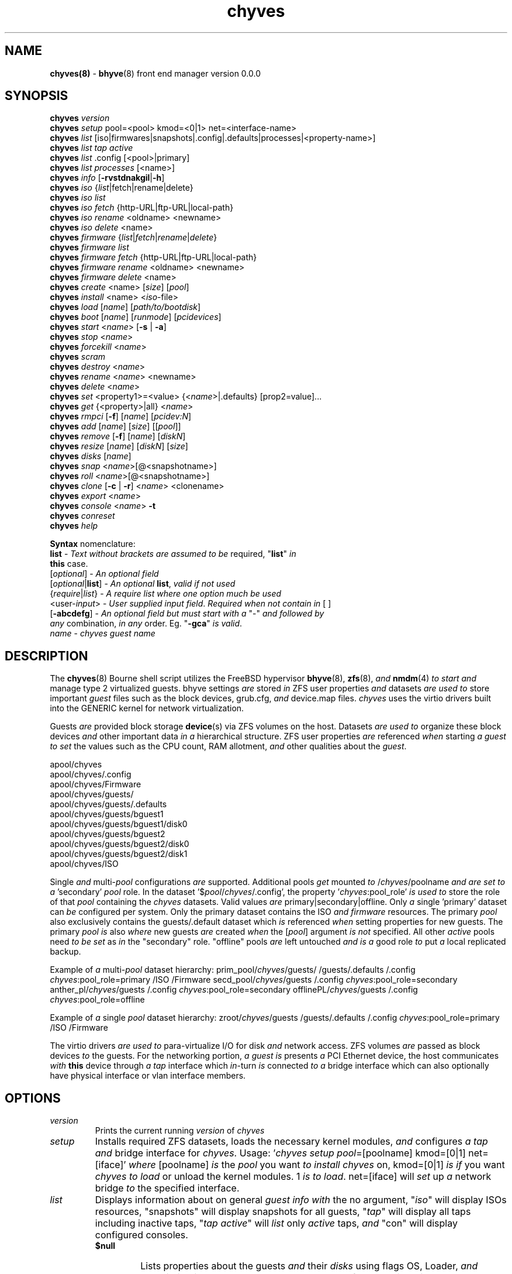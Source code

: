 .\" Text automatically generated by txt2man
.TH chyves 8 "02 May 2016" "" "FreeBSD System Manager's Manual"
.SH NAME
\fBchyves(8) \fP- \fBbhyve\fP(8) front end manager version 0.0.0
\fB
.SH SYNOPSIS
.nf
.fam C
\fBchyves\fP \fIversion\fP
\fBchyves\fP \fIsetup\fP pool=<pool> kmod=<0|1> net=<interface-name>
\fBchyves\fP \fIlist\fP [iso|firmwares|snapshots|.config|.defaults|processes|<property-name>]
\fBchyves\fP \fIlist\fP \fItap\fP \fIactive\fP
\fBchyves\fP \fIlist\fP .config [<pool>|primary]
\fBchyves\fP \fIlist\fP \fIprocesses\fP [<name>]
\fBchyves\fP \fIinfo\fP [\fB-rvstdnakgil\fP|\fB-h\fP]
\fBchyves\fP \fIiso\fP {\fIlist\fP|fetch|rename|delete}
\fBchyves\fP \fIiso\fP \fIlist\fP
\fBchyves\fP \fIiso\fP \fIfetch\fP {http-URL|ftp-URL|local-path}
\fBchyves\fP \fIiso\fP \fIrename\fP <oldname> <newname>
\fBchyves\fP \fIiso\fP \fIdelete\fP <name>
\fBchyves\fP \fIfirmware\fP {\fIlist\fP|\fIfetch\fP|\fIrename\fP|\fIdelete\fP}
\fBchyves\fP \fIfirmware\fP \fIlist\fP
\fBchyves\fP \fIfirmware\fP \fIfetch\fP {http-URL|ftp-URL|local-path}
\fBchyves\fP \fIfirmware\fP \fIrename\fP <oldname> <newname>
\fBchyves\fP \fIfirmware\fP \fIdelete\fP <name>
\fBchyves\fP \fIcreate\fP <name> [\fIsize\fP] [\fIpool\fP]
\fBchyves\fP \fIinstall\fP <name> <\fIiso\fP-file>
\fBchyves\fP \fIload\fP [\fIname\fP] [\fIpath/to/bootdisk\fP]
\fBchyves\fP \fIboot\fP [\fIname\fP] [\fIrunmode\fP] [\fIpcidevices\fP]
\fBchyves\fP \fIstart\fP <\fIname\fP> [\fB-s\fP | \fB-a\fP]
\fBchyves\fP \fIstop\fP <\fIname\fP>
\fBchyves\fP \fIforcekill\fP <\fIname\fP>
\fBchyves\fP \fIscram\fP
\fBchyves\fP \fIdestroy\fP <\fIname\fP>
\fBchyves\fP \fIrename\fP <\fIname\fP> <newname>
\fBchyves\fP \fIdelete\fP <\fIname\fP>
\fBchyves\fP \fIset\fP <property1>=<value> {<\fIname\fP>|.defaults} [prop2=value]\.\.\.
\fBchyves\fP \fIget\fP {<property>|all} <\fIname\fP>
\fBchyves\fP \fIrmpci\fP [\fB-f\fP] [\fIname\fP] [\fIpcidev:N\fP]
\fBchyves\fP \fIadd\fP [\fIname\fP] [\fIsize\fP] [[\fIpool\fP]]
\fBchyves\fP \fIremove\fP [\fB-f\fP] [\fIname\fP] [\fIdiskN\fP]
\fBchyves\fP \fIresize\fP [\fIname\fP] [\fIdiskN\fP] [\fIsize\fP]
\fBchyves\fP \fIdisks\fP [\fIname\fP]
\fBchyves\fP \fIsnap\fP <\fIname\fP>[@<snapshotname>]
\fBchyves\fP \fIroll\fP <\fIname\fP>[@<snapshotname>]
\fBchyves\fP \fIclone\fP [\fB-c\fP | \fB-r\fP] <\fIname\fP> <clonename>
\fBchyves\fP \fIexport\fP <\fIname\fP>
\fBchyves\fP \fIconsole\fP <\fIname\fP> \fB-t\fP
\fBchyves\fP \fIconreset\fP
\fBchyves\fP \fIhelp\fP

\fBSyntax\fP nomenclature:
 \fBlist\fP             - \fIText\fP \fIwithout\fP \fIbrackets\fP \fIare\fP \fIassumed\fP \fIto\fP \fIbe\fP required, "\fBlist\fP" \fIin\fP
                  \fBthis\fP case.
 [\fIoptional\fP]       - \fIAn\fP \fIoptional\fP \fIfield\fP
 [\fIoptional\fP|\fBlist\fP]  - \fIAn\fP \fIoptional\fP \fBlist\fP, \fIvalid\fP \fIif\fP \fInot\fP \fIused\fP
 {\fIrequire\fP|\fIlist\fP}   - \fIA\fP \fIrequire\fP \fIlist\fP \fIwhere\fP \fIone\fP \fIoption\fP \fImuch\fP \fIbe\fP \fIused\fP
 <user-\fIinput\fP>     - \fIUser\fP \fIsupplied\fP \fIinput\fP \fIfield\fP. \fIRequired\fP \fIwhen\fP \fInot\fP \fIcontain\fP \fIin\fP [ ]
 [\fB-abcdefg\fP]       - \fIAn\fP \fIoptional\fP \fIfield\fP \fIbut\fP \fImust\fP \fIstart\fP \fIwith\fP \fIa\fP "-" \fIand\fP \fIfollowed\fP \fIby\fP
                  \fIany\fP combination, \fIin\fP \fIany\fP order. Eg. "\fB-gca\fP" \fIis\fP \fIvalid\fP.
 \fIname\fP             - \fIchyves\fP \fIguest\fP \fIname\fP

.fam T
.fi
.fam T
.fi
.SH DESCRIPTION
The \fBchyves\fP(8) Bourne shell script utilizes the FreeBSD hypervisor \fBbhyve\fP(8),
\fBzfs\fP(8), \fIand\fP \fBnmdm\fP(4) \fIto\fP \fIstart\fP \fIand\fP manage type 2 virtualized guests. bhyve
settings \fIare\fP stored \fIin\fP ZFS user properties \fIand\fP datasets \fIare\fP \fIused\fP \fIto\fP store
important \fIguest\fP files such as the block devices, grub.cfg, \fIand\fP device.map
files. \fIchyves\fP uses the virtio drivers built into the GENERIC kernel
for network virtualization.
.PP
Guests \fIare\fP provided block storage \fBdevice\fP(s) via ZFS volumes on the host.
Datasets \fIare\fP \fIused\fP \fIto\fP organize these block devices \fIand\fP other important data
\fIin\fP \fIa\fP hierarchical structure. ZFS user properties \fIare\fP referenced \fIwhen\fP
starting \fIa\fP \fIguest\fP \fIto\fP \fIset\fP the values such as the CPU count, RAM allotment, \fIand\fP
other qualities about the \fIguest\fP.
.PP
.nf
.fam C
        apool/chyves
        apool/chyves/.config
        apool/chyves/Firmware
        apool/chyves/guests/
        apool/chyves/guests/.defaults
        apool/chyves/guests/bguest1
        apool/chyves/guests/bguest1/disk0
        apool/chyves/guests/bguest2
        apool/chyves/guests/bguest2/disk0
        apool/chyves/guests/bguest2/disk1
        apool/chyves/ISO


.fam T
.fi
Single \fIand\fP multi-\fIpool\fP configurations \fIare\fP supported. Additional pools \fIget\fP mounted
\fIto\fP /\fIchyves\fP/poolname \fIand\fP \fIare\fP \fIset\fP \fIto\fP \fIa\fP 'secondary' \fIpool\fP role. In the dataset
\(cq$\fIpool\fP/\fIchyves\fP/.config', the property '\fIchyves\fP:pool_role' \fIis\fP \fIused\fP \fIto\fP store the
role of that \fIpool\fP containing the \fIchyves\fP datasets. Valid values \fIare\fP
primary|secondary|offline. Only \fIa\fP single 'primary' dataset can \fIbe\fP configured per
system. Only the primary dataset contains the ISO \fIand\fP \fIfirmware\fP resources. The
primary \fIpool\fP also exclusively contains the guests/.default dataset which \fIis\fP
referenced \fIwhen\fP setting properties for new guests. The primary \fIpool\fP \fIis\fP also
\fIwhere\fP new guests \fIare\fP created \fIwhen\fP the [\fIpool\fP] argument \fIis\fP \fInot\fP specified. All
other \fIactive\fP pools need \fIto\fP \fIbe\fP \fIset\fP as \fIin\fP the "secondary" role. "offline"
pools \fIare\fP left untouched \fIand\fP \fIis\fP \fIa\fP good role \fIto\fP put \fIa\fP local replicated backup.
.PP
Example of \fIa\fP multi-\fIpool\fP dataset hierarchy:
prim_pool/\fIchyves\fP/guests/
/guests/.defaults
/.config
\fIchyves\fP:pool_role=primary
/ISO
/Firmware
secd_pool/\fIchyves\fP/guests
/.config
\fIchyves\fP:pool_role=secondary
anther_pl/\fIchyves\fP/guests
/.config
\fIchyves\fP:pool_role=secondary
offlinePL/\fIchyves\fP/guests
/.config
\fIchyves\fP:pool_role=offline
.PP
Example of \fIa\fP single \fIpool\fP dataset hierarchy:
zroot/\fIchyves\fP/guests
/guests/.defaults
/.config
\fIchyves\fP:pool_role=primary
/ISO
/Firmware
.PP
The virtio drivers \fIare\fP \fIused\fP \fIto\fP para-virtualize I/O for disk \fIand\fP network access.
ZFS volumes \fIare\fP passed as block devices \fIto\fP the guests. For the networking
portion, \fIa\fP \fIguest\fP \fIis\fP presents \fIa\fP PCI Ethernet device, the host communicates \fIwith\fP
\fBthis\fP device through \fIa\fP \fItap\fP interface which \fIin\fP-turn \fIis\fP connected \fIto\fP \fIa\fP bridge
interface which can also optionally have physical interface or vlan interface
members.
.RE
.PP


.SH OPTIONS
.TP
.B
\fIversion\fP
Prints the current running \fIversion\fP of \fIchyves\fP
.TP
.B
\fIsetup\fP
Installs required ZFS datasets, loads the necessary kernel modules,
\fIand\fP configures \fIa\fP \fItap\fP \fIand\fP bridge interface for \fIchyves\fP.
Usage: '\fIchyves\fP \fIsetup\fP \fIpool\fP=[poolname] kmod=[0|1] net=[iface]' \fIwhere\fP
[poolname] \fIis\fP the \fIpool\fP you want \fIto\fP \fIinstall\fP \fIchyves\fP on, kmod=[0|1] \fIis\fP
\fIif\fP you want \fIchyves\fP \fIto\fP \fIload\fP or unload the kernel modules. 1 \fIis\fP \fIto\fP
\fIload\fP. net=[iface] will \fIset\fP up \fIa\fP network bridge \fIto\fP the specified
interface.
.TP
.B
\fIlist\fP
Displays information about on general \fIguest\fP \fIinfo\fP \fIwith\fP the no
argument, "\fIiso\fP" will display ISOs resources, "snapshots" will
display snapshots for all guests, "\fItap\fP" will display all taps
including inactive taps, "\fItap\fP \fIactive\fP" will \fIlist\fP only \fIactive\fP taps,
\fIand\fP "con" will display configured consoles.
.RS
.TP
.B
$null
Lists properties about the guests \fIand\fP their \fIdisks\fP
using flags OS, Loader, \fIand\fP Description \fIin\fP \fIa\fP per \fIpool\fP table.
\fIto\fP control level of output. Fields include CPU count, RAM, Disk
Size, Pool, OS, Loader, Tap, Console, VMM status, Running status,
rcboot flag, \fIand\fP the description.
.TP
.B
\fIiso\fP
Lists the installed ISOs \fIin\fP the /\fIchyves\fP/ISO directory.
.TP
.B
\fIfirmware\fP
Lists the firmwares \fIin\fP the /\fIchyves\fP/Firmware directory.
.TP
.B
snapshots
List all of the snapshots for all the guests. Does \fInot\fP
show snapshots of \fIdisks\fP (they \fIare\fP there, though).
.TP
.B
\fItap\fP
Lists all of the network taps taken \fIby\fP \fIchyves\fP guests
This will \fIlist\fP taps that \fIare\fP \fInot\fP \fIactive\fP as well. Using
the argument \fIchyves\fP \fIlist\fP \fItap\fP \fIactive\fP displays only
\fIactive\fP taps.
.TP
.B
con
Lists all of the nullmodem consoles taken \fIby\fP \fIchyves\fP
guests.
.TP
.B
\fIinfo\fP
Lists all the guests along \fIwith\fP their RAM, CPU, Size,
OS, Loader, \fIand\fP Description (\fIif\fP \fB-d\fP \fIis\fP passed).
.RE
.TP
.B
fetchiso
Fetches installation ISO or \fIinstall\fP image \fIand\fP creates \fIa\fP
dataset for it.
Usage: '\fIchyves\fP fetchiso [URL]' \fIwhere\fP [URL] \fIis\fP the HTTP or FTP
URL \fIto\fP fetchiso from the internet.
.TP
.B
cpiso
Copies installation ISO or \fIinstall\fP image from your host \fIand\fP
creates \fIa\fP dataset for it.
Usage: '\fIchyves\fP cpiso [path]' \fIwhere\fP [path] \fIis\fP the full path \fIto\fP
ISO file on the host machine.
.TP
.B
renameiso
Renames an ISO
Usage: '\fIchyves\fP renameiso [ISO] [newname]' \fIwhere\fP [ISO] \fIis\fP the
\fIname\fP of the ISO you would like \fIto\fP \fIrename\fP. [newname]
\fIis\fP \fIa\fP new \fIname\fP.
.TP
.B
rmiso
Removes installed ISO from /\fIchyves\fP/ISO
Usage: '\fIchyves\fP rmiso [ISO]' \fIwhere\fP [ISO] \fIis\fP the \fIname\fP of the ISO
you would like \fIto\fP \fIdelete\fP.
.TP
.B
fetchfw
Fetches \fIfirmware\fP \fIand\fP creates \fIa\fP dataset for it.
Usage: '\fIchyves\fP fetchfw [URL]' \fIwhere\fP [URL] \fIis\fP the HTTP or FTP URL
\fIto\fP \fIfetch\fP from the internet.
.TP
.B
cpfw
Copies \fIfirmware\fP from your host \fIand\fP creates \fIa\fP dataset for it.
Usage: '\fIchyves\fP cpfw [path]' \fIwhere\fP [path] \fIis\fP the full path \fIto\fP
\fIfirmware\fP file on the host machine.
.TP
.B
renamefw
Renames \fIa\fP Firmware
Usage: '\fIchyves\fP renamefw [\fIfirmware\fP] [newname]' \fIwhere\fP [\fIfirmware\fP]
\fIis\fP the \fIname\fP of the \fIfirmware\fP you would like \fIto\fP \fIrename\fP.
[newname] \fIis\fP \fIa\fP new \fIname\fP.
.TP
.B
rmfw
Removes installed \fIfirmware\fP from /\fIchyves\fP/Firmware
Usage: '\fIchyves\fP rmfw [\fIfirmware\fP]' \fIwhere\fP [\fIfirmware\fP] \fIis\fP the \fIname\fP of
the \fIfirmware\fP you would like \fIto\fP \fIdelete\fP.
.TP
.B
\fIcreate\fP
Creates new \fIguest\fP operating system.
Usage: '\fIchyves\fP \fIcreate\fP [\fIname\fP] [\fIsize\fP] [[\fIpool\fP]]' \fIwhere\fP [\fIname\fP] \fIis\fP
the \fIname\fP you would like \fIto\fP use, [\fIsize\fP] \fIis\fP the \fIsize\fP of the
virtual block device \fIin\fP '16G' format \fIwhere\fP the capital G
signifies gigabytes. If you specify the \fIpool\fP, the first disk
gets added on that \fIpool\fP.
.TP
.B
\fIinstall\fP
Loads \fIand\fP boots into ISO for \fIguest\fP installation.
Usage: '\fIchyves\fP \fIinstall\fP [\fIname\fP] [ISO]' \fIwhere\fP [\fIname\fP] \fIis\fP the \fIname\fP
of the \fIguest\fP, \fIand\fP [ISO] \fIis\fP the \fIname\fP of the ISO you would
like \fIto\fP \fIboot\fP from \fIin\fP the form of: 'install.iso'
.TP
.B
\fIload\fP
Loads the \fIguest\fP operating system bootloader \fIand\fP resources.
Usage: '\fIchyves\fP \fIload\fP [\fIname\fP] [ISO]'
\fIwhere\fP [\fIname\fP]\fIis\fP the \fIname\fP of the \fIguest\fP operating system.
[bootimg] \fIis\fP the path \fIto\fP the \fIboot\fP medium
.TP
.B
\fIboot\fP
Boots the \fIguest\fP into the operating system. '\fIchyves\fP run' needs
\fIto\fP \fIbe\fP run before \fBthis\fP \fIis\fP done.
Usage: '\fIchyves\fP \fIboot\fP [\fIname\fP] [\fIrunmode\fP] [pci]'
\fIwhere\fP [\fIname\fP]\fIis\fP the \fIname\fP of the \fIguest\fP operating system.
[\fIrunmode\fP] describes how \fIto\fP \fIstart\fP the \fIguest\fP:
0 = \fIstart\fP only once
1 = regular persist
Stop \fIif\fP the \fIguest\fP \fIis\fP powering off
2 = always persist
Always restart the \fIguest\fP
[pci] \fIis\fP \fIa\fP space separated \fIlist\fP of pci devices
based on slot-less bhyve \fB-s\fP commands.
Example:
"ahci-hd,/path/disk.img virtio-net,tap0"
Note: hostbridge \fIand\fP lpc \fIare\fP automatically
added
.TP
.B
\fIstart\fP
Starts the \fIguest\fP operating system. (Combines \fIload\fP & \fIboot\fP)
Usage: '\fIchyves\fP \fIstart\fP [\fIname\fP] [\fB-s\fP | -\fIa\fP]'
\fIwhere\fP [\fIname\fP] \fIis\fP the \fIname\fP of the \fIguest\fP operating system.
[\fB-s\fP] will cause the \fIguest\fP \fIto\fP \fIbe\fP started once
[-\fIa\fP] will cause the \fIguest\fP \fIto\fP always restart
.TP
.B
\fIstop\fP
Gracefully stops \fIguest\fP operating system.
Usage: '\fIchyves\fP \fIstop\fP [\fIname\fP]' \fIwhere\fP [\fIname\fP] \fIis\fP the \fIname\fP
of the \fIguest\fP operating system.
.RE
.PP

.RS
.TP
.B
\fIforcekill\fP
Forces the \fIguest\fP \fIto\fP \fIstop\fP. Runs kill \fB-9\fP \fIand\fP destroys the \fIguest\fP
\fIin\fP VMM. USE WITH EXTREME CAUTION AND AS \fIA\fP LAST RESORT. Can \fIbe\fP
\fIused\fP \fIto\fP kill guests stuck at the GRUB \fIconsole\fP that you
do \fInot\fP have access \fIto\fP.
.TP
.B
\fIscram\fP
Gracefully \fIstop\fP all bhyve guests. Does \fInot\fP \fIdestroy\fP resources.
.TP
.B
\fIdestroy\fP
Destroys \fIguest\fP resources.
Usage: '\fIchyves\fP \fIdestroy\fP [\fIname\fP]' \fIwhere\fP [\fIname\fP] \fIis\fP the \fIname\fP
of the \fIguest\fP operating system. Destroying \fIa\fP \fIguest\fP does
\fInot\fP [\fIdelete\fP] \fIa\fP \fIguest\fP from the host, it destroys the \fIguest\fP \fIin\fP VMM.
.TP
.B
\fIrename\fP
Renames the \fIguest\fP
Usage: '\fIchyves\fP \fIrename\fP [\fIname\fP] [newname]' \fIwhere\fP [\fIname\fP] \fIis\fP the
\fIname\fP of the \fIguest\fP \fIand\fP [newname] \fIis\fP the new \fIname\fP.
.TP
.B
\fIdelete\fP
Deletes all data for the \fIguest\fP.
Usage: '\fIchyves\fP \fIdelete\fP [\fIname\fP]' \fIwhere\fP [\fIname\fP] \fIis\fP the \fIname\fP
of the \fIguest\fP operating system. If [\fB-f\fP] \fIis\fP \fIsupplied\fP before the
[\fIname\fP], there \fIis\fP no prompt \fIto\fP \fIdelete\fP.
.TP
.B
\fIset\fP
Sets ZFS properties for guests \fIone\fP at \fIa\fP time
Usage: '\fIchyves\fP \fIset\fP [\fIname\fP] [prop1=value] [prop2=value]\.\.\.' \fIwhere\fP
[\fIname\fP] \fIis\fP the \fIname\fP of the \fIguest\fP operating system.
Using the [\fIname\fP] '.defaults' sets the defaults for newly created
guests. Only ram, cpu, persist, \fIboot\fP, loader, os, \fIand\fP bargs
properties \fIare\fP \fIused\fP as defaults for new guests.
.RS
.PP
Guest Properties:
ram=[nS]
[n] \fIis\fP \fIa\fP number \fIand\fP [S] \fIis\fP the \fIsize\fP \fIin\fP M megabytes or G gigabytes.
ram=2G for 2 Gigabytes of RAM allocation.
cpu=[n]
Sets number [n] of cpu cores \fIto\fP use, up \fIto\fP 16.
\fIsize\fP=[nS]
Used during \fIsetup\fP only \fIto\fP indicate the block \fIsize\fP of the first
harddrive. Resetting \fBthis\fP property does \fInot\fP \fIresize\fP the block
device. Please use \fIchyves\fP \fIresize\fP instead.
[n] \fIis\fP \fIa\fP number \fIin\fP *bytes.
[S] \fIis\fP the \fIsize\fP \fIin\fP "" bytes, "K" Kilobytes, "M" Megabytes, "G"
gigabytes, or "T" Terabytes.
con=nmdm[n]
Attaches null modem \fIconsole\fP. [n] \fImust\fP \fIbe\fP \fIa\fP unique number \fIand\fP
can \fInot\fP \fIbe\fP shared between started guests.
uuid= Sets UUID for bhyve instance. \fIRequired\fP \fIwhen\fP importing
Windows guests for retaining license activation \fIbut\fP other
uses as well. Normally \fIset\fP \fIby\fP /bin/uuidgen at creation.
\fItap\fP=\fItap\fP[n](,\fItap\fP[n]) (\fItap\fP device for virtio-net)
[n] \fIis\fP \fIa\fP generic number \fIto\fP specify the \fItap\fP interface \fIto\fP use.
Specify multiple \fItap\fP devices using \fIa\fP comma. Taps \fIare\fP process-
locked \fIand\fP can \fInot\fP \fIbe\fP shared \fIby\fP simultaneously \fIby\fP multiple
guests.
Single \fItap\fP: \fIchyves\fP \fIset\fP [\fIname\fP] \fItap\fP=tap0
Multiple \fItap\fP : \fIchyves\fP \fIset\fP [\fIname\fP] \fItap\fP=tap0,tap1,tap2,tap3
mac_tap[n]=[MAC Address]
[n] \fIis\fP \fIa\fP generic number \fIto\fP specify the \fItap\fP interface \fIto\fP use
Forces \fIa\fP specific MAC address \fIto\fP \fIbe\fP attached \fIto\fP the
network adapter \fIin\fP the \fIguest\fP OS. \fIchyves\fP does \fInot\fP check
for \fIa\fP \fIvalid\fP MAC address, so double check the property.
pcidev:[n]=[spec]
Generic way \fIto\fP \fIadd\fP devices \fIto\fP the \fIguest\fP.
[n] \fIis\fP \fIa\fP generic random number or string
[spec] defines \fIa\fP virtual device added \fIto\fP the \fIguest\fP
\fIby\fP using \fIa\fP bhyve \fB-s\fP argument \fIwithout\fP the pcislot
or function argument. PCI slot numbers \fIare\fP assigned
automatically \fIby\fP \fIchyves\fP.
Examples: "pcidev:1=passthru,2/0/0"
"pcidev:2=ahci-hd,/some/place/disk.img"
os=[\fIname\fP]
Supported values \fIare\fP freebsd, openbsd59, openbsd58, openbsd57,
netbsd, debian, d8lvm, centos6, centos7, arch, gentoo \fIand\fP custom.
Any other values \fIare\fP handled \fIby\fP \fIa\fP catch-all. There \fIis\fP no special
handling for "freebsd" guests except \fIwhen\fP the CPU lacks the UG
feature on Intel CPUs, then only guests \fIwith\fP "freebsd" as the "os"
property \fIare\fP allowed \fIto\fP \fIstart\fP due \fIto\fP bhyve limitations.
\fIboot\fP=[0|<positive-integer>]
Tells \fIchyves\fP \fIto\fP \fIstart\fP guests upon host \fIboot\fP \fIa\fP positive integer \fIis\fP
assigned. The integer respresents the \fIboot\fP priority \fIwhere\fP the
highest numbered \fIguest\fP \fIis\fP started first. The iohyve_enable="YES"
directive \fImust\fP \fIbe\fP configured \fIin\fP /etc/rc.conf for \fBthis\fP \fIto\fP work.
loader=[bhyveload|grub-bhyve|uefi]
Tells which loader \fIto\fP \fIused\fP \fIto\fP \fIboot\fP \fIguest\fP. bhyveload \fIis\fP for
FreeBSD based guests. grub-bhyve \fIis\fP \fIused\fP for all other guests.
description="<INSERT BRIEF DESCRIPTION>"
Used \fIto\fP describe guests. Use double quotes \fIwhen\fP using spaces.
notes="<INSERT FURTHER NOTES>"
Used \fIto\fP further describe guests. Use double quotes \fIwhen\fP using
spaces.
bargs=[]
For use \fIby\fP advanced users \fIto\fP pass additional flags directly \fIto\fP
bhyve. See \fBbhyve\fP(8) for complete \fIlist\fP of flag options. Not \fIto\fP \fIbe\fP
changed unless directed. To see complete \fIlist\fP of flags \fIused\fP \fIby\fP
\fIchyves\fP, turn dev_mode \fIto\fP "on" on the primary \fIpool\fP.
persist=[0|1|2]
Used \fIto\fP indicate how \fIto\fP handle \fIwhen\fP the bhyve process ends.
[0] - Leave powered off \fIwhen\fP bhyve process closes
[1] - Power off \fIguest\fP \fIif\fP shutdown state \fIis\fP detected, attempt \fIto\fP
reboot otherwise. This \fIis\fP the default.
[2] - Always attempt \fIto\fP reboot.
.PP
Dataset Properties:
pool_version=
dataset_role=[primary|secondary|offline]
Important purpose \fIin\fP multi-\fIpool\fP configurations, each role type
has different characteristics as explained below:
primary - Used \fIto\fP store the ISO \fIand\fP Firmware resources for guests.
The primary reference point for dev_mode property. New
\fIguest\fP also default \fIto\fP \fBthis\fP \fIpool\fP unless specified as \fIa\fP
parameter for \fIchyves\fP \fIcreate\fP. Only \fIone\fP ZFS \fIpool\fP can \fIbe\fP \fIin\fP
the primary role.
secondary - Used for all other \fIactive\fP guests \fInot\fP stored on the
primary ZFS \fIpool\fP.
offline - Guests hosted on pools \fIin\fP \fBthis\fP \fIroll\fP can \fInot\fP \fIbe\fP started
\fIand\fP \fIare\fP \fInot\fP shown unless specified for \fIlist\fP or \fIinfo\fP.
dev_mode=[off|on]
Setting \fIto\fP "on" for the primary \fIpool\fP activates the following
features:
Displays the full bhyve command \fIused\fP \fIto\fP \fIstart\fP \fIa\fP \fIguest\fP.
Allows for functions \fIto\fP \fIbe\fP called from the command line via
\fIchyves\fP dev [function|command] "arg1" "arg2" "arg3" \.\.\.. "arg8"
the parameters \fIare\fP function indexed \fIand\fP only eight parameters \fIare\fP
possible due \fIto\fP the way Bourne addresses param[10].
.RE
.TP
.B
\fIget\fP
Gets ZFS properties for guests
Usage: '\fIchyves\fP \fIget\fP [prop] [\fIname\fP]' \fIwhere\fP [\fIname\fP] \fIis\fP the \fIname\fP of the
\fIguest\fP. [prop] \fIis\fP the property you want \fIto\fP view.
Usage: '\fIchyves\fP \fIget\fP all [\fIname\fP]' \fIwhere\fP [\fIname\fP] \fIis\fP the \fIguest\fP \fIname\fP. All
properties \fIare\fP displayed.
Usage: '\fIchyves\fP \fIget\fP all' All
properties \fIare\fP displayed.
.TP
.B
\fIrmpci\fP
Removes \fIa\fP pcidev from the \fIguest\fP
Usage: '\fIchyves\fP \fIrmpci\fP [\fIname\fP] [\fIpcidev:N\fP]' \fIwhere\fP [\fIname\fP] \fIis\fP the \fIname\fP
of the \fIguest\fP operating system. [\fIpcidev:N\fP] \fIis\fP the PCI
device you want removed. Ex: 'pcidev:3' If [\fB-f\fP] \fIis\fP \fIsupplied\fP
before the [\fIname\fP], there \fIis\fP no prompt \fIto\fP \fIremove\fP.
.TP
.B
\fIadd\fP
Adds \fIa\fP new disk \fIto\fP the \fIguest\fP.
Usage: '\fIchyves\fP \fIadd\fP [\fIname\fP] [\fIsize\fP] [[\fIpool\fP]]' \fIwhere\fP [\fIname\fP] \fIis\fP
the \fIname\fP of the \fIguest\fP, [\fIsize\fP] \fIis\fP the \fIsize\fP of the
virtual block device \fIin\fP '16G' format \fIwhere\fP the capital G
signifies gigabytes. If \fIpool\fP \fIis\fP specified, the disk gets
added on that \fIpool\fP
.TP
.B
\fIremove\fP
Removes \fIa\fP disk from the \fIguest\fP. Cannot \fIbe\fP disk0.
Usage: '\fIchyves\fP \fIremove\fP [\fIname\fP] [\fIdiskN\fP]' \fIwhere\fP [\fIname\fP] \fIis\fP
the \fIname\fP of the \fIguest\fP, [\fIdiskN\fP] \fIis\fP the disk you would
like \fIto\fP \fIremove\fP from the \fIguest\fP. See '\fIchyves\fP \fIdisks\fP' for
\fIa\fP \fIlist\fP of \fIdisks\fP for \fIa\fP \fIguest\fP. If [\fB-f\fP] \fIis\fP \fIsupplied\fP before the
[\fIname\fP], there \fIis\fP no prompt \fIto\fP \fIremove\fP.
.TP
.B
\fIresize\fP
Resizes \fIa\fP disk. THIS CAN BREAK THINGS ON THE GUEST.
Usage: '\fIchyves\fP \fIresize\fP [\fIname\fP] [\fIdiskN\fP] [\fIsize\fP]' \fIwhere\fP [\fIname\fP] \fIis\fP
the \fIname\fP of the \fIguest\fP, [\fIdiskN\fP] \fIis\fP the disk you would
like \fIto\fP \fIremove\fP from the \fIguest\fP, \fIand\fP [\fIsize\fP] \fIis\fP the \fIsize\fP
of the virtual block device \fIin\fP '16G' format \fIwhere\fP the
capital G signifies gigabytes.
See '\fIchyves\fP \fIdisks\fP' for \fIa\fP \fIlist\fP of \fIdisks\fP for \fIa\fP \fIguest\fP
.TP
.B
\fIdisks\fP
Lists the \fIdisks\fP attached \fIto\fP \fIa\fP \fIguest\fP.
Usage: '\fIchyves\fP \fIdisks\fP [\fIname\fP]' \fIwhere\fP [\fIname\fP] \fIis\fP the \fIname\fP
of the \fIguest\fP operating system.
.TP
.B
\fIsnap\fP
Take \fIa\fP snapshot of \fIa\fP \fIguest\fP.
Usage: '\fIchyves\fP \fIsnap\fP [\fIname\fP]@[snapshot]' \fIwhere\fP [\fIname\fP] \fIis\fP the
\fIname\fP of the \fIguest\fP \fIand\fP [snapshot] \fIis\fP what you would
like \fIto\fP \fIname\fP the snapshot.
.TP
.B
\fIroll\fP
Rollback \fIguest\fP \fIto\fP \fIa\fP snapshot.
Usage: '\fIchyves\fP \fIroll\fP [\fIname\fP]@[snapshot]' \fIwhere\fP [\fIname\fP] \fIis\fP the
\fIname\fP of the \fIguest\fP \fIand\fP [snapshot] \fIis\fP what you would
like \fIto\fP \fIname\fP the snapshot.
.TP
.B
\fIclone\fP
Clone \fIa\fP \fIguest\fP. Note that \fBthis\fP will \fIclone\fP all of the properties.
If you want \fIto\fP use the \fIclone\fP \fIand\fP the original \fIguest\fP at the
same time you will need \fIto\fP change the \fItap\fP \fIand\fP nmdm properties
or use the \fB-r\fP \fIoption\fP \fIto\fP have \fIchyves\fP do \fBthis\fP for you
Usage: '\fIchyves\fP \fIclone\fP [\fB-c\fP | \fB-r\fP] [\fIname\fP] [clonename]' \fIwhere\fP [\fIname\fP]
\fIis\fP the \fIname\fP of the \fIguest\fP \fIand\fP [clonename] \fIis\fP what you would
like \fIto\fP \fIname\fP the new \fIclone\fP.
.TP
.B
\fIexport\fP
Export \fIa\fP \fIguest\fP \fIwith\fP all of it's properties \fIand\fP \fIdisks\fP \fIto\fP \fIa\fP
GZip'd tarball. Property file \fIis\fP \fIin\fP \fIa\fP ucl-type format.
Disks output \fIto\fP \fIa\fP raw file, allowing for other managers using
ahci-hd emulation \fIto\fP use them. Tarball \fIis\fP put \fIin\fP the \fIguest\fP
dataset ex: /\fIchyves\fP/guestname/guestname.tar.gz
Usage: '\fIchyves\fP \fIexport\fP [\fIname\fP]' \fIwhere\fP [\fIname\fP] \fIis\fP the \fIname\fP of the
\fIguest\fP.
.TP
.B
\fIconsole\fP
Consoles into \fIa\fP \fIguest\fP operating system. Utilizes \fBnmdm\fP(4) \fIand\fP
\fBcu\fP(1) \fIto\fP open \fIa\fP \fIconsole\fP on \fIa\fP \fIguest\fP operating system. Since
\fBbhyve\fP(8) does \fInot\fP emulate video. The guests need \fIto\fP \fIbe\fP administered
via \fIa\fP serial communication device. Since \fIchyves\fP uses \fBcu\fP(1), you will
need \fIto\fP press the tilde (~) twice then period (.) \fIto\fP exit the
\fIconsole\fP. To exit type "~~." quickly, sometimes hitting Enter \fIis\fP
required first. If that fails exit the \fIconsole\fP, try pressing tilde
(~) then press Control + D (^D). Note that on some machines, you
cannot escape the \fIconsole\fP. See \fIconreset\fP below \fIto\fP escape all
consoles.
Usage: '\fIchyves\fP \fIconsole\fP [\fIname\fP]' \fIwhere\fP [\fIname\fP] \fIis\fP the \fIname\fP
of the \fIguest\fP operating system.
.TP
.B
\fIconreset\fP
Kills all running instances of "cu".
.TP
.B
\fIhelp\fP
Prints \fIversion\fP information \fIand\fP command \fIvalid\fP syntax.
.SH EXAMPLES

Setup \fIchyves\fP on zpool named zroot:
.PP
.nf
.fam C
  chyves setup pool=zroot

.fam T
.fi
Fetch FreeBSD \fIinstall\fP ISO for later:
.PP
.nf
.fam C
  chyves fetchiso ftp://ftp.freebsd.org/\.\.\./10.2/FreeBSD\.\.\..iso

.fam T
.fi
Create \fIa\fP new FreeBSD \fIguest\fP named bsdguest \fIwith\fP an 8 Gigabyte virtual HDD:
.PP
.nf
.fam C
  chyves create bsdguest 8G

.fam T
.fi
List ISO's:
.PP
.nf
.fam C
  chyves isolist

.fam T
.fi
Install the FreeBSD \fIguest\fP bsdguest:
.PP
.nf
.fam C
  chyves install bsdguest FreeBSD-10.2-RELEASE-amd64-bootonly.iso

.fam T
.fi
Console into the installation:
.PP
.nf
.fam C
  chyves console bsdguest

.fam T
.fi
Once installation \fIis\fP done, exit \fIconsole\fP (~~.) \fIand\fP \fIdestroy\fP \fIguest\fP:
.PP
.nf
.fam C
  chyves destroy bsdguest

.fam T
.fi
Now that the \fIguest\fP \fIis\fP installed, it can \fIbe\fP started like usual:
.PP
.nf
.fam C
  chyves start bsdguest

.fam T
.fi
Some \fIguest\fP os's can \fIbe\fP gracefully stopped:
.PP
.nf
.fam C
  chyves stop bsdguest

.fam T
.fi
List all guests created \fIwith\fP:
.PP
.nf
.fam C
  chyves list

.fam T
.fi
You can change \fIguest\fP properties \fIby\fP using \fIset\fP:
.PP
.nf
.fam C
  chyves set bsdguest ram=512M
  chyves set bsdguest cpu=1
  chyves set bsdguest tap=tap0
  chyves set bsdguest con=nmdm0

.fam T
.fi
Get \fIa\fP specific \fIguest\fP property:
.PP
.nf
.fam C
  chyves get ram bsdguest

.fam T
.fi
Get all \fIguest\fP properties:
.PP
.nf
.fam C
  chyves get all bsdguest

.fam T
.fi
Install \fIand\fP run \fIa\fP Debian \fIguest\fP:
.PP
.nf
.fam C
  chyves create debianvm 8G
  chyves set debianvm loader=grub-bhyve os=debian
  chyves install debianvm deb8.1-net.iso
  chyves start debianvm

.fam T
.fi
Take \fIa\fP snapshot of \fIa\fP \fIguest\fP:
.PP
.nf
.fam C
  chyves snap bsdguest@beforeupdate
  chyves snaplist
  chyves roll bsdguest@beforeupdate

.fam T
.fi
Make an independent \fIclone\fP of \fIa\fP \fIguest\fP:
.PP
.nf
.fam C
  chyves clone bsdguest dolly

.fam T
.fi
.SH AUTHOR
Justin D Holcomb -- @EpiJunkie
Trent -- @pr1ntf
.SH SEE ALSO
\fBbhyve\fP(8), \fBbhyveload\fP(8), \fBzfs\fP(8), \fBnmdm\fP(4), \fBcu\fP(1), \fBif_bridge\fP(4), grub2-\fBbhyve\fP(8),
\fBchyves-utils\fP(8), \fBvirtio\fP(4)
